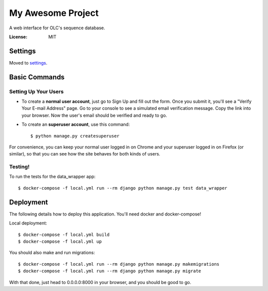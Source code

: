My Awesome Project
==================

A web interface for OLC's sequence database.

.. image:: https://img.shields.io/badge/built%20with-Cookiecutter%20Django-ff69b4.svg
     :target: https://github.com/pydanny/cookiecutter-django/
     :alt: Built with Cookiecutter Django


:License: MIT


Settings
--------

Moved to settings_.

.. _settings: http://cookiecutter-django.readthedocs.io/en/latest/settings.html

Basic Commands
--------------

Setting Up Your Users
^^^^^^^^^^^^^^^^^^^^^

* To create a **normal user account**, just go to Sign Up and fill out the form. Once you submit it, you'll see a "Verify Your E-mail Address" page. Go to your console to see a simulated email verification message. Copy the link into your browser. Now the user's email should be verified and ready to go.

* To create an **superuser account**, use this command::

    $ python manage.py createsuperuser

For convenience, you can keep your normal user logged in on Chrome and your superuser logged in on Firefox (or similar), so that you can see how the site behaves for both kinds of users.

Testing!
^^^^^^^^^^^^^

To run the tests for the data_wrapper app::

 $ docker-compose -f local.yml run --rm django python manage.py test data_wrapper



Deployment
----------

The following details how to deploy this application. You'll need docker and docker-compose!

Local deployment::

 $ docker-compose -f local.yml build
 $ docker-compose -f local.yml up

You should also make and run migrations::

 $ docker-compose -f local.yml run --rm django python manage.py makemigrations
 $ docker-compose -f local.yml run --rm django python manage.py migrate


With that done, just head to 0.0.0.0:8000 in your browser, and you should be good to go.

